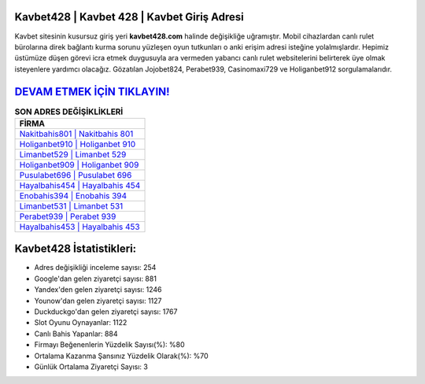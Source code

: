﻿Kavbet428 | Kavbet 428 | Kavbet Giriş Adresi
===================================

.. image:: images/kavbet-giris.jpg
   :width: 600
   
Kavbet sitesinin kusursuz giriş yeri **kavbet428.com** halinde değişikliğe uğramıştır. Mobil cihazlardan canlı rulet bürolarına direk bağlantı kurma sorunu yüzleşen oyun tutkunları o anki erişim adresi isteğine yolalmışlardır. Hepimiz üstümüze düşen görevi icra etmek duygusuyla ara vermeden yabancı canlı rulet websitelerini belirterek üye olmak isteyenlere yardımcı olacağız. Gözatılan Jojobet824, Perabet939, Casinomaxi729 ve Holiganbet912 sorgulamalarıdır.

`DEVAM ETMEK İÇİN TIKLAYIN! <https://urlday.cc/git>`_
==============

.. list-table:: **SON ADRES DEĞİŞİKLİKLERİ**
   :widths: 100
   :header-rows: 1

   * - FİRMA
   * - `Nakitbahis801 | Nakitbahis 801 <nakitbahis801-nakitbahis-801-nakitbahis-giris-adresi.html>`_
   * - `Holiganbet910 | Holiganbet 910 <holiganbet910-holiganbet-910-holiganbet-giris-adresi.html>`_
   * - `Limanbet529 | Limanbet 529 <limanbet529-limanbet-529-limanbet-giris-adresi.html>`_	 
   * - `Holiganbet909 | Holiganbet 909 <holiganbet909-holiganbet-909-holiganbet-giris-adresi.html>`_	 
   * - `Pusulabet696 | Pusulabet 696 <pusulabet696-pusulabet-696-pusulabet-giris-adresi.html>`_ 
   * - `Hayalbahis454 | Hayalbahis 454 <hayalbahis454-hayalbahis-454-hayalbahis-giris-adresi.html>`_
   * - `Enobahis394 | Enobahis 394 <enobahis394-enobahis-394-enobahis-giris-adresi.html>`_	 
   * - `Limanbet531 | Limanbet 531 <limanbet531-limanbet-531-limanbet-giris-adresi.html>`_
   * - `Perabet939 | Perabet 939 <perabet939-perabet-939-perabet-giris-adresi.html>`_
   * - `Hayalbahis453 | Hayalbahis 453 <hayalbahis453-hayalbahis-453-hayalbahis-giris-adresi.html>`_
	 
Kavbet428 İstatistikleri:
===================================	 
* Adres değişikliği inceleme sayısı: 254
* Google'dan gelen ziyaretçi sayısı: 881
* Yandex'den gelen ziyaretçi sayısı: 1246
* Younow'dan gelen ziyaretçi sayısı: 1127
* Duckduckgo'dan gelen ziyaretçi sayısı: 1767
* Slot Oyunu Oynayanlar: 1122
* Canlı Bahis Yapanlar: 884
* Firmayı Beğenenlerin Yüzdelik Sayısı(%): %80
* Ortalama Kazanma Şansınız Yüzdelik Olarak(%): %70
* Günlük Ortalama Ziyaretçi Sayısı: 3
